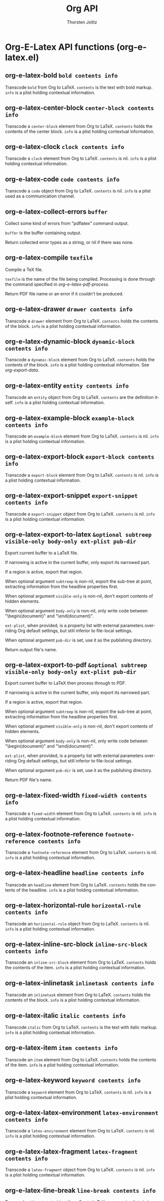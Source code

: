 #+OPTIONS:    H:3 num:nil toc:2 \n:nil @:t ::t |:t ^:{} -:t f:t *:t TeX:t LaTeX:t skip:nil d:(HIDE) tags:not-in-toc
#+STARTUP:    align fold nodlcheck hidestars oddeven lognotestate hideblocks
#+SEQ_TODO:   TODO(t) INPROGRESS(i) WAITING(w@) | DONE(d) CANCELED(c@)
#+TAGS:       Write(w) Update(u) Fix(f) Check(c) noexport(n)
#+TITLE:      Org API
#+AUTHOR:     Thorsten Jolitz
#+EMAIL:      tjolitz [at] gmail [dot] com
#+LANGUAGE:   en
#+STYLE:      <style type="text/css">#outline-container-introduction{ clear:both; }</style>
#+LINK_UP:    index.html
#+LINK_HOME:  http://orgmode.org/worg/
#+EXPORT_EXCLUDE_TAGS: noexport

* Org-E-Latex API functions (org-e-latex.el)
** org-e-latex-bold =bold contents info=

Transcode =bold= from Org to LaTeX.
=contents= is the text with bold markup.  =info= is a plist holding
contextual information.


** org-e-latex-center-block =center-block contents info=

Transcode a =center-block= element from Org to LaTeX.
=contents= holds the contents of the center block.  =info= is a plist
holding contextual information.


** org-e-latex-clock =clock contents info=

Transcode a =clock= element from Org to LaTeX.
=contents= is nil.  =info= is a plist holding contextual
information.


** org-e-latex-code =code contents info=

Transcode a =code= object from Org to LaTeX.
=contents= is nil.  =info= is a plist used as a communication
channel.


** org-e-latex-collect-errors =buffer=

Collect some kind of errors from "pdflatex" command output.

=buffer= is the buffer containing output.

Return collected error types as a string, or nil if there was
none.


** org-e-latex-compile =texfile=

Compile a TeX file.

=texfile= is the name of the file being compiled.  Processing is
done through the command specified in /org-e-latex-pdf-process/.

Return PDF file name or an error if it couldn't be produced.


** org-e-latex-drawer =drawer contents info=

Transcode a =drawer= element from Org to LaTeX.
=contents= holds the contents of the block.  =info= is a plist
holding contextual information.


** org-e-latex-dynamic-block =dynamic-block contents info=

Transcode a =dynamic-block= element from Org to LaTeX.
=contents= holds the contents of the block.  =info= is a plist
holding contextual information.  See /org-export-data/.


** org-e-latex-entity =entity contents info=

Transcode an =entity= object from Org to LaTeX.
=contents= are the definition itself.  =info= is a plist holding
contextual information.


** org-e-latex-example-block =example-block contents info=

Transcode an =example-block= element from Org to LaTeX.
=contents= is nil.  =info= is a plist holding contextual
information.


** org-e-latex-export-block =export-block contents info=

Transcode a =export-block= element from Org to LaTeX.
=contents= is nil.  =info= is a plist holding contextual information.


** org-e-latex-export-snippet =export-snippet contents info=

Transcode a =export-snippet= object from Org to LaTeX.
=contents= is nil.  =info= is a plist holding contextual information.


** org-e-latex-export-to-latex =&optional subtreep visible-only body-only ext-plist pub-dir=

Export current buffer to a LaTeX file.

If narrowing is active in the current buffer, only export its
narrowed part.

If a region is active, export that region.

When optional argument =subtreep= is non-nil, export the sub-tree
at point, extracting information from the headline properties
first.

When optional argument =visible-only= is non-nil, don't export
contents of hidden elements.

When optional argument =body-only= is non-nil, only write code
between "\begin{document}" and "\end{document}".

=ext-plist=, when provided, is a property list with external
parameters overriding Org default settings, but still inferior to
file-local settings.

When optional argument =pub-dir= is set, use it as the publishing
directory.

Return output file's name.


** org-e-latex-export-to-pdf =&optional subtreep visible-only body-only ext-plist pub-dir=

Export current buffer to LaTeX then process through to PDF.

If narrowing is active in the current buffer, only export its
narrowed part.

If a region is active, export that region.

When optional argument =subtreep= is non-nil, export the sub-tree
at point, extracting information from the headline properties
first.

When optional argument =visible-only= is non-nil, don't export
contents of hidden elements.

When optional argument =body-only= is non-nil, only write code
between "\begin{document}" and "\end{document}".

=ext-plist=, when provided, is a property list with external
parameters overriding Org default settings, but still inferior to
file-local settings.

When optional argument =pub-dir= is set, use it as the publishing
directory.

Return PDF file's name.


** org-e-latex-fixed-width =fixed-width contents info=

Transcode a =fixed-width= element from Org to LaTeX.
=contents= is nil.  =info= is a plist holding contextual information.


** org-e-latex-footnote-reference =footnote-reference contents info=

Transcode a =footnote-reference= element from Org to LaTeX.
=contents= is nil.  =info= is a plist holding contextual information.


** org-e-latex-headline =headline contents info=

Transcode an =headline= element from Org to LaTeX.
=contents= holds the contents of the headline.  =info= is a plist
holding contextual information.


** org-e-latex-horizontal-rule =horizontal-rule contents info=

Transcode an =horizontal-rule=  object from Org to LaTeX.
=contents= is nil.  =info= is a plist holding contextual information.


** org-e-latex-inline-src-block =inline-src-block contents info=

Transcode an =inline-src-block= element from Org to LaTeX.
=contents= holds the contents of the item.  =info= is a plist holding
contextual information.


** org-e-latex-inlinetask =inlinetask contents info=

Transcode an =inlinetask= element from Org to LaTeX.
=contents= holds the contents of the block.  =info= is a plist
holding contextual information.


** org-e-latex-italic =italic contents info=

Transcode =italic= from Org to LaTeX.
=contents= is the text with italic markup.  =info= is a plist holding
contextual information.


** org-e-latex-item =item contents info=

Transcode an =item= element from Org to LaTeX.
=contents= holds the contents of the item.  =info= is a plist holding
contextual information.


** org-e-latex-keyword =keyword contents info=

Transcode a =keyword= element from Org to LaTeX.
=contents= is nil.  =info= is a plist holding contextual information.


** org-e-latex-latex-environment =latex-environment contents info=

Transcode a =latex-environment= element from Org to LaTeX.
=contents= is nil.  =info= is a plist holding contextual information.


** org-e-latex-latex-fragment =latex-fragment contents info=

Transcode a =latex-fragment= object from Org to LaTeX.
=contents= is nil.  =info= is a plist holding contextual information.


** org-e-latex-line-break =line-break contents info=

Transcode a =line-break= object from Org to LaTeX.
=contents= is nil.  =info= is a plist holding contextual information.


** org-e-latex-link =link desc info=

Transcode a =link= object from Org to LaTeX.

=desc= is the description part of the link, or the empty string.
=info= is a plist holding contextual information.  See
/org-export-data/.


** org-e-latex-macro =macro contents info=

Transcode a =macro= element from Org to LaTeX.
=contents= is nil.  =info= is a plist holding contextual information.


** org-e-latex-paragraph =paragraph contents info=

Transcode a =paragraph= element from Org to LaTeX.
=contents= is the contents of the paragraph, as a string.  =info= is
the plist used as a communication channel.


** org-e-latex-plain-list =plain-list contents info=

Transcode a =plain-list= element from Org to LaTeX.
=contents= is the contents of the list.  =info= is a plist holding
contextual information.


** org-e-latex-plain-text =text info=

Transcode a =text= string from Org to LaTeX.
=text= is the string to transcode.  =info= is a plist holding
contextual information.


** org-e-latex-planning =planning contents info=

Transcode a =planning= element from Org to LaTeX.
=contents= is nil.  =info= is a plist holding contextual
information.


** org-e-latex-property-drawer =property-drawer contents info=

Transcode a =property-drawer= element from Org to LaTeX.
=contents= is nil.  =info= is a plist holding contextual
information.


** org-e-latex-quote-block =quote-block contents info=

Transcode a =quote-block= element from Org to LaTeX.
=contents= holds the contents of the block.  =info= is a plist
holding contextual information.


** org-e-latex-quote-section =quote-section contents info=

Transcode a =quote-section= element from Org to LaTeX.
=contents= is nil.  =info= is a plist holding contextual information.


** org-e-latex-radio-target =radio-target text info=

Transcode a =radio-target= object from Org to LaTeX.
=text= is the text of the target.  =info= is a plist holding
contextual information.


** org-e-latex-section =section contents info=

Transcode a =section= element from Org to LaTeX.
=contents= holds the contents of the section.  =info= is a plist
holding contextual information.


** org-e-latex-special-block =special-block contents info=

Transcode a =special-block= element from Org to LaTeX.
=contents= holds the contents of the block.  =info= is a plist
holding contextual information.


** org-e-latex-src-block =src-block contents info=

Transcode a =src-block= element from Org to LaTeX.
=contents= holds the contents of the item.  =info= is a plist holding
contextual information.


** org-e-latex-statistics-cookie =statistics-cookie contents info=

Transcode a =statistics-cookie= object from Org to LaTeX.
=contents= is nil.  =info= is a plist holding contextual information.


** org-e-latex-strike-through =strike-through contents info=

Transcode =strike-through= from Org to LaTeX.
=contents= is the text with strike-through markup.  =info= is a plist
holding contextual information.


** org-e-latex-subscript =subscript contents info=

Transcode a =subscript= object from Org to LaTeX.
=contents= is the contents of the object.  =info= is a plist holding
contextual information.


** org-e-latex-superscript =superscript contents info=

Transcode a =superscript= object from Org to LaTeX.
=contents= is the contents of the object.  =info= is a plist holding
contextual information.


** org-e-latex-table =table contents info=

Transcode a =table= element from Org to LaTeX.
=contents= is nil.  =info= is a plist holding contextual information.


** org-e-latex-table-cell =table-cell contents info=

Transcode a =table-cell= element from Org to LaTeX.
=contents= is the cell contents.  =info= is a plist used as
a communication channel.


** org-e-latex-table-row =table-row contents info=

Transcode a =table-row= element from Org to LaTeX.
=contents= is the contents of the row.  =info= is a plist used as
a communication channel.


** org-e-latex-target =target contents info=

Transcode a =target= object from Org to LaTeX.
=contents= is nil.  =info= is a plist holding contextual
information.


** org-e-latex-template =contents info=

Return complete document string after LaTeX conversion.
=contents= is the transcoded contents string.  =info= is a plist
holding export options.


** org-e-latex-timestamp =timestamp contents info=

Transcode a =timestamp= object from Org to LaTeX.
=contents= is nil.  =info= is a plist holding contextual
information.


** org-e-latex-underline =underline contents info=

Transcode =underline= from Org to LaTeX.
=contents= is the text with underline markup.  =info= is a plist
holding contextual information.


** org-e-latex-verbatim =verbatim contents info=

Transcode a =verbatim= object from Org to LaTeX.
=contents= is nil.  =info= is a plist used as a communication
channel.


** org-e-latex-verse-block =verse-block contents info=

Transcode a =verse-block= element from Org to LaTeX.
=contents= is verse block contents. =info= is a plist holding
contextual information.
